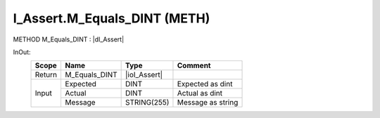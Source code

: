 .. first line of object.rst template
.. first line of pou-object.rst template
.. first line of meth-object.rst template
.. <% set key = ".fld-Assert.I_Assert.M_Equals_DINT" %>
.. _`.fld-Assert.I_Assert.M_Equals_DINT`:
.. <% merge "object.Defines" %>
.. <% endmerge  %>


.. _`I_Assert.M_Equals_DINT`:

I_Assert.M_Equals_DINT (METH)
-----------------------------

METHOD M_Equals_DINT : |dI_Assert|

.. |dI_Assert| replace:: :ref:`I_Assert<I_Assert>`

.. <% merge "object.Doc" %>

.. todo:: Please add documentation for method: I_Assert.M_Equals_DINT

.. <% endmerge  %>

.. <% merge "object.iotbl" %>



InOut:
    +--------+---------------+--------------+-------------------+
    | Scope  | Name          | Type         | Comment           |
    +========+===============+==============+===================+
    | Return | M_Equals_DINT | |ioI_Assert| |                   |
    +--------+---------------+--------------+-------------------+
    | Input  | Expected      | DINT         | Expected as dint  |
    +        +---------------+--------------+-------------------+
    |        | Actual        | DINT         | Actual as dint    |
    +        +---------------+--------------+-------------------+
    |        | Message       | STRING(255)  | Message as string |
    +--------+---------------+--------------+-------------------+

.. |ioI_Assert| replace:: :ref:`I_Assert<I_Assert>`


.. <% endmerge  %>

.. last line of meth-object.rst template
.. last line of pou-object.rst template
.. last line of object.rst template



